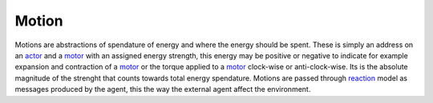 .. _motion:
.. _actor:
.. _motor:
.. _reaction:

======
Motion
======

Motions are abstractions of spendature of energy and where the energy should be spent. These is simply an address on an actor_ and a motor_ with an assigned energy strength, this energy may be positive or negative to indicate for example expansion and contraction of a motor_ or the torque applied to a motor_ clock-wise or anti-clock-wise. Its is the absolute magnitude of the strenght that counts towards total energy spendature.
Motions are passed through reaction_ model as messages produced by the agent, this the way the external agent affect the environment.
